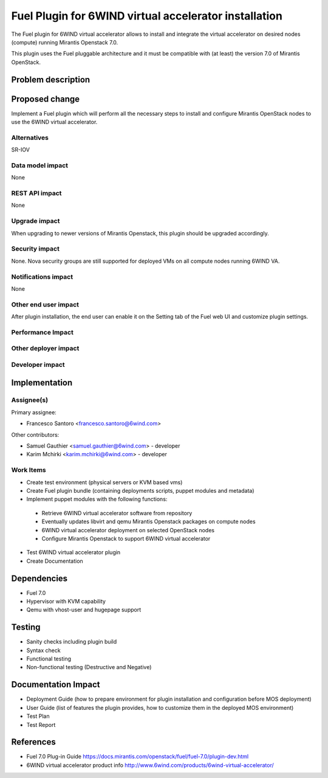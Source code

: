 ..
 This work is licensed under a Creative Commons Attribution 3.0 Unported
 License.

 http://creativecommons.org/licenses/by/3.0/legalcode

======================================================
Fuel Plugin for 6WIND virtual accelerator installation
======================================================

The Fuel plugin for 6WIND virtual accelerator allows to install and integrate
the virtual accelerator on desired nodes (compute) running Mirantis Openstack 7.0.

This plugin uses the Fuel pluggable architecture and it must be compatible with
(at least) the version 7.0 of Mirantis OpenStack.

Problem description
===================



Proposed change
===============

Implement a Fuel plugin which will perform all the necessary steps to install
and configure Mirantis OpenStack nodes to use the 6WIND virtual accelerator.

Alternatives
------------

SR-IOV

Data model impact
-----------------

None

REST API impact
---------------

None

Upgrade impact
--------------

When upgrading to newer versions of Mirantis Openstack, this plugin should be
upgraded accordingly.

Security impact
---------------

None. Nova security groups are still supported for deployed VMs on all compute
nodes running 6WIND VA.

Notifications impact
--------------------

None

Other end user impact
---------------------

After plugin installation, the end user can enable it on the Setting tab of the
Fuel web UI and customize plugin settings.

Performance Impact
------------------

Other deployer impact
---------------------

Developer impact
----------------

Implementation
==============

Assignee(s)
-----------

Primary assignee:

- Francesco Santoro <francesco.santoro@6wind.com>

Other contributors:

- Samuel Gauthier <samuel.gauthier@6wind.com> - developer
- Karim Mchirki   <karim.mchirki@6wind.com> - developer

Work Items
----------

* Create test environment (physical servers or KVM based vms)
* Create Fuel plugin bundle (containing deployments scripts, puppet modules and
  metadata)
* Implement puppet modules with the following functions:

 - Retrieve 6WIND virtual accelerator software from repository
 - Eventually updates libvirt and qemu Mirantis Openstack packages on compute nodes
 - 6WIND virtual accelerator deployment on selected OpenStack nodes
 - Configure Mirantis Openstack to support 6WIND virtual accelerator

* Test 6WIND virtual accelerator plugin
* Create Documentation


Dependencies
============

* Fuel 7.0
* Hypervisor with KVM capability
* Qemu with vhost-user and hugepage support

Testing
=======

* Sanity checks including plugin build
* Syntax check
* Functional testing
* Non-functional testing (Destructive and Negative)

Documentation Impact
====================

* Deployment Guide (how to prepare environment for plugin installation and configuration before MOS deployment)
* User Guide (list of features the plugin provides, how to customize them in the deployed MOS environment)
* Test Plan
* Test Report

References
==========

* Fuel 7.0 Plug-in Guide https://docs.mirantis.com/openstack/fuel/fuel-7.0/plugin-dev.html
* 6WIND virtual accelerator product info http://www.6wind.com/products/6wind-virtual-accelerator/
